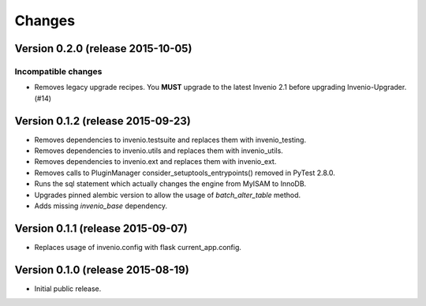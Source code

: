 ..
    This file is part of Invenio.
    Copyright (C) 2015 CERN.

    Invenio is free software; you can redistribute it
    and/or modify it under the terms of the GNU General Public License as
    published by the Free Software Foundation; either version 2 of the
    License, or (at your option) any later version.

    Invenio is distributed in the hope that it will be
    useful, but WITHOUT ANY WARRANTY; without even the implied warranty of
    MERCHANTABILITY or FITNESS FOR A PARTICULAR PURPOSE.  See the GNU
    General Public License for more details.

    You should have received a copy of the GNU General Public License
    along with Invenio; if not, write to the
    Free Software Foundation, Inc., 59 Temple Place, Suite 330, Boston,
    MA 02111-1307, USA.

    In applying this license, CERN does not
    waive the privileges and immunities granted to it by virtue of its status
    as an Intergovernmental Organization or submit itself to any jurisdiction.

Changes
=======

Version 0.2.0 (release 2015-10-05)
----------------------------------

Incompatible changes
~~~~~~~~~~~~~~~~~~~~

- Removes legacy upgrade recipes. You **MUST** upgrade to the latest
  Invenio 2.1 before upgrading Invenio-Upgrader. (#14)

Version 0.1.2 (release 2015-09-23)
----------------------------------

- Removes dependencies to invenio.testsuite and replaces them with
  invenio_testing.
- Removes dependencies to invenio.utils and replaces them with
  invenio_utils.
- Removes dependencies to invenio.ext and replaces them with
  invenio_ext.
- Removes calls to PluginManager consider_setuptools_entrypoints()
  removed in PyTest 2.8.0.
- Runs the sql statement which actually changes the engine from MyISAM
  to InnoDB.
- Upgrades pinned alembic version to allow the usage of
  `batch_alter_table` method.
- Adds missing `invenio_base` dependency.

Version 0.1.1 (release 2015-09-07)
----------------------------------

- Replaces usage of invenio.config with flask current_app.config.

Version 0.1.0 (release 2015-08-19)
----------------------------------

- Initial public release.
